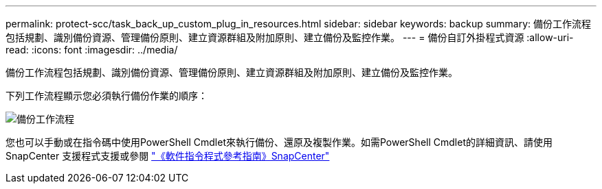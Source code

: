---
permalink: protect-scc/task_back_up_custom_plug_in_resources.html 
sidebar: sidebar 
keywords: backup 
summary: 備份工作流程包括規劃、識別備份資源、管理備份原則、建立資源群組及附加原則、建立備份及監控作業。 
---
= 備份自訂外掛程式資源
:allow-uri-read: 
:icons: font
:imagesdir: ../media/


[role="lead"]
備份工作流程包括規劃、識別備份資源、管理備份原則、建立資源群組及附加原則、建立備份及監控作業。

下列工作流程顯示您必須執行備份作業的順序：

image::../media/scc_backup_workflow.png[備份工作流程]

您也可以手動或在指令碼中使用PowerShell Cmdlet來執行備份、還原及複製作業。如需PowerShell Cmdlet的詳細資訊、請使用SnapCenter 支援程式支援或參閱 https://library.netapp.com/ecm/ecm_download_file/ECMLP2886895["《軟件指令程式參考指南》SnapCenter"]
